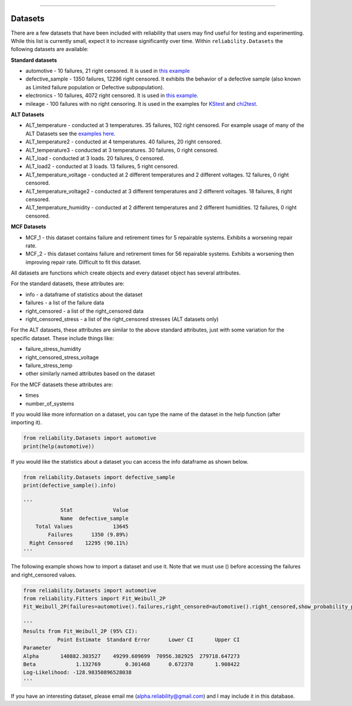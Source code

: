 .. image:: images/logo.png

-------------------------------------

Datasets
''''''''

There are a few datasets that have been included with reliability that users may find useful for testing and experimenting. While this list is currently small, expect it to increase significantly over time. Within ``reliability.Datasets`` the following datasets are available:

**Standard datasets**

- automotive - 10 failures, 21 right censored. It is used in `this example <https://reliability.readthedocs.io/en/latest/Kaplan-Meier%20estimate%20of%20reliability.html>`_
- defective_sample - 1350 failures, 12296 right censored. It exhibits the behavior of a defective sample (also known as Limited failure population or Defective subpopulation).
- electronics - 10 failures, 4072 right censored. It is used in `this example <https://reliability.readthedocs.io/en/latest/Fitting%20a%20specific%20distribution%20to%20data.html#using-fit-weibull-2p-grouped-for-large-data-sets>`_.
- mileage - 100 failures with no right censoring. It is used in the examples for `KStest <https://reliability.readthedocs.io/en/latest/Kolmogorov-Smirnov%20test.html>`_ and `chi2test <https://reliability.readthedocs.io/en/latest/Chi-squared%20test.html>`_.

**ALT Datasets**

- ALT_temperature - conducted at 3 temperatures. 35 failures, 102 right censored. For example usage of many of the ALT Datasets see the `examples here <https://reliability.readthedocs.io/en/latest/Fitting%20a%20model%20to%20ALT%20data.html>`_.
- ALT_temperature2 - conducted at 4 temperatures. 40 failures, 20 right censored.
- ALT_temperature3 - conducted at 3 temperatures. 30 failures, 0 right censored.
- ALT_load - conducted at 3 loads. 20 failures, 0 censored.
- ALT_load2 - conducted at 3 loads. 13 failures, 5 right censored.
- ALT_temperature_voltage - conducted at 2 different temperatures and 2 different voltages. 12 failures, 0 right censored.
- ALT_temperature_voltage2 - conducted at 3 different temperatures and 2 different voltages. 18 failures, 8 right censored.
- ALT_temperature_humidity - conducted at 2 different temperatures and 2 different humidities. 12 failures, 0 right censored.

**MCF Datasets**

- MCF_1 - this dataset contains failure and retirement times for 5 repairable systems. Exhibits a worsening repair rate.
- MCF_2 - this dataset contains failure and retirement times for 56 repairable systems. Exhibits a worsening then improving repair rate. Difficult to fit this dataset.

All datasets are functions which create objects and every dataset object has several attributes.

For the standard datasets, these attributes are:

- info - a dataframe of statistics about the dataset
- failures - a list of the failure data
- right_censored - a list of the right_censored data
- right_censored_stress - a list of the right_censored stresses (ALT datasets only)

For the ALT datasets, these attributes are similar to the above standard attributes, just with some variation for the specific dataset. These include things like:

- failure_stress_humidity
- right_censored_stress_voltage
- failure_stress_temp
- other similarly named attributes based on the dataset

For the MCF datasets these attributes are:

- times
- number_of_systems

If you would like more information on a dataset, you can type the name of the dataset in the help function (after importing it).

.. code:: python

    from reliability.Datasets import automotive
    print(help(automotive))

If you would like the statistics about a dataset you can access the info dataframe as shown below.

.. code:: python

    from reliability.Datasets import defective_sample
    print(defective_sample().info)

    '''
                Stat             Value
                Name  defective_sample
        Total Values             13645
            Failures      1350 (9.89%)
      Right Censored    12295 (90.11%)
    '''

The following example shows how to import a dataset and use it. Note that we must use () before accessing the failures and right_censored values.

.. code:: python

    from reliability.Datasets import automotive
    from reliability.Fitters import Fit_Weibull_2P
    Fit_Weibull_2P(failures=automotive().failures,right_censored=automotive().right_censored,show_probability_plot=False)
    
    '''
    Results from Fit_Weibull_2P (95% CI):
               Point Estimate  Standard Error      Lower CI       Upper CI
    Parameter                                                             
    Alpha       140882.303527    49299.609699  70956.382925  279718.647273
    Beta             1.132769        0.301468      0.672370       1.908422
    Log-Likelihood: -128.98350896528038
    '''

If you have an interesting dataset, please email me (alpha.reliability@gmail.com) and I may include it in this database.
